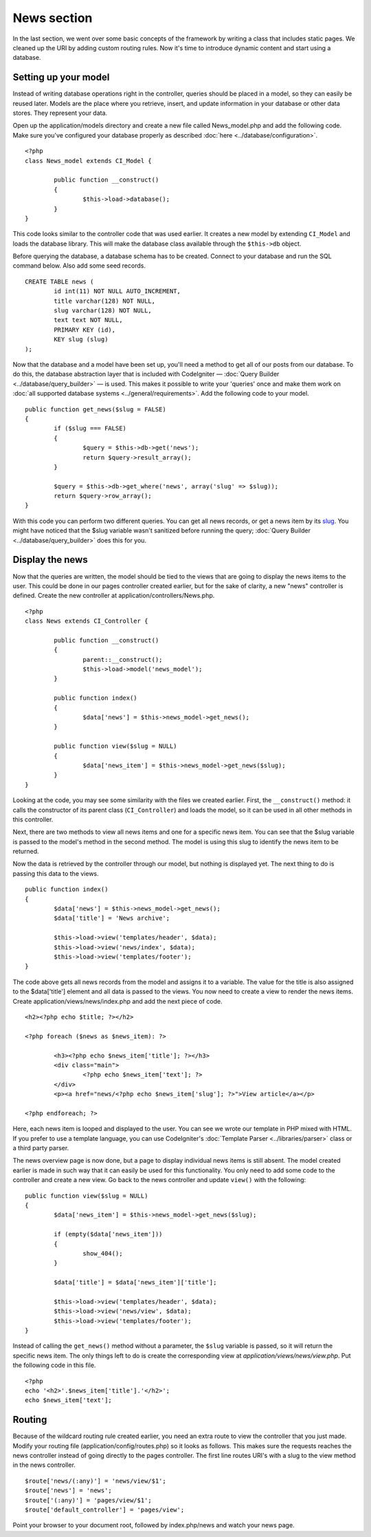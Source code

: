 ############
News section
############

In the last section, we went over some basic concepts of the framework
by writing a class that includes static pages. We cleaned up the URI by
adding custom routing rules. Now it's time to introduce dynamic content
and start using a database.

Setting up your model
---------------------

Instead of writing database operations right in the controller, queries
should be placed in a model, so they can easily be reused later. Models
are the place where you retrieve, insert, and update information in your
database or other data stores. They represent your data.

Open up the application/models directory and create a new file called
News_model.php and add the following code. Make sure you've configured
your database properly as described
:doc:`here <../database/configuration>`.

::

	<?php
	class News_model extends CI_Model {

		public function __construct()
		{
			$this->load->database();
		}
	}

This code looks similar to the controller code that was used earlier. It
creates a new model by extending ``CI_Model`` and loads the database
library. This will make the database class available through the
``$this->db`` object.

Before querying the database, a database schema has to be created.
Connect to your database and run the SQL command below. Also add some
seed records.

::

	CREATE TABLE news (
		id int(11) NOT NULL AUTO_INCREMENT,
		title varchar(128) NOT NULL,
		slug varchar(128) NOT NULL,
		text text NOT NULL,
		PRIMARY KEY (id),
		KEY slug (slug)
	);

Now that the database and a model have been set up, you'll need a method
to get all of our posts from our database. To do this, the database
abstraction layer that is included with CodeIgniter — 
:doc:`Query Builder <../database/query_builder>` — is used. This makes it
possible to write your 'queries' once and make them work on :doc:`all
supported database systems <../general/requirements>`. Add the
following code to your model.

::

	public function get_news($slug = FALSE)
	{
		if ($slug === FALSE)
		{
			$query = $this->db->get('news');
			return $query->result_array();
		}

		$query = $this->db->get_where('news', array('slug' => $slug));
		return $query->row_array();
	}

With this code you can perform two different queries. You can get all
news records, or get a news item by its `slug <#>`_. You might have
noticed that the $slug variable wasn't sanitized before running the
query; :doc:`Query Builder <../database/query_builder>` does this for you.

Display the news
----------------

Now that the queries are written, the model should be tied to the views
that are going to display the news items to the user. This could be done
in our pages controller created earlier, but for the sake of clarity, a
new "news" controller is defined. Create the new controller at
application/controllers/News.php.

::

	<?php
	class News extends CI_Controller {

		public function __construct()
		{
			parent::__construct();
			$this->load->model('news_model');
		}

		public function index()
		{
			$data['news'] = $this->news_model->get_news();
		}

		public function view($slug = NULL)
		{
			$data['news_item'] = $this->news_model->get_news($slug);
		}
	}

Looking at the code, you may see some similarity with the files we
created earlier. First, the ``__construct()`` method: it calls the
constructor of its parent class (``CI_Controller``) and loads the model,
so it can be used in all other methods in this controller.

Next, there are two methods to view all news items and one for a
specific news item. You can see that the $slug variable is passed to the
model's method in the second method. The model is using this slug to
identify the news item to be returned.

Now the data is retrieved by the controller through our model, but
nothing is displayed yet. The next thing to do is passing this data to
the views.

::

	public function index()
	{
		$data['news'] = $this->news_model->get_news();
		$data['title'] = 'News archive';

		$this->load->view('templates/header', $data);
		$this->load->view('news/index', $data);
		$this->load->view('templates/footer');
	}

The code above gets all news records from the model and assigns it to a
variable. The value for the title is also assigned to the $data['title']
element and all data is passed to the views. You now need to create a
view to render the news items. Create application/views/news/index.php
and add the next piece of code.

::

	<h2><?php echo $title; ?></h2>
	
	<?php foreach ($news as $news_item): ?>

		<h3><?php echo $news_item['title']; ?></h3>
		<div class="main">
			<?php echo $news_item['text']; ?>
		</div>
		<p><a href="news/<?php echo $news_item['slug']; ?>">View article</a></p>

	<?php endforeach; ?>

Here, each news item is looped and displayed to the user. You can see we
wrote our template in PHP mixed with HTML. If you prefer to use a
template language, you can use CodeIgniter's :doc:`Template
Parser <../libraries/parser>` class or a third party parser.

The news overview page is now done, but a page to display individual
news items is still absent. The model created earlier is made in such
way that it can easily be used for this functionality. You only need to
add some code to the controller and create a new view. Go back to the
news controller and update ``view()`` with the following:

::

	public function view($slug = NULL)
	{
		$data['news_item'] = $this->news_model->get_news($slug);

		if (empty($data['news_item']))
		{
			show_404();
		}

		$data['title'] = $data['news_item']['title'];

		$this->load->view('templates/header', $data);
		$this->load->view('news/view', $data);
		$this->load->view('templates/footer');
	}

Instead of calling the ``get_news()`` method without a parameter, the
``$slug`` variable is passed, so it will return the specific news item.
The only things left to do is create the corresponding view at
*application/views/news/view.php*. Put the following code in this file.

::

	<?php
	echo '<h2>'.$news_item['title'].'</h2>';
	echo $news_item['text'];

Routing
-------

Because of the wildcard routing rule created earlier, you need an
extra route to view the controller that you just made. Modify your
routing file (application/config/routes.php) so it looks as follows.
This makes sure the requests reaches the news controller instead of
going directly to the pages controller. The first line routes URI's with
a slug to the view method in the news controller.

::

	$route['news/(:any)'] = 'news/view/$1';
	$route['news'] = 'news';
	$route['(:any)'] = 'pages/view/$1';
	$route['default_controller'] = 'pages/view';

Point your browser to your document root, followed by index.php/news and
watch your news page.
